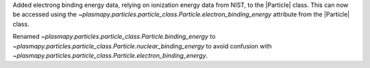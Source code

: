 Added electrong binding energy data, relying on ionization energy data from NIST, to the |Particle| class.
This can now be accessed using the `~plasmapy.particles.particle_class.Particle.electron_binding_energy` attribute
from the |Particle| class.

Renamed `~plasmapy.particles.particle_class.Particle.binding_energy` to `~plasmapy.particles.particle_class.Particle.nuclear_binding_energy`
to avoid confusion with `~plasmapy.particles.particle_class.Particle.electron_binding_energy`.
